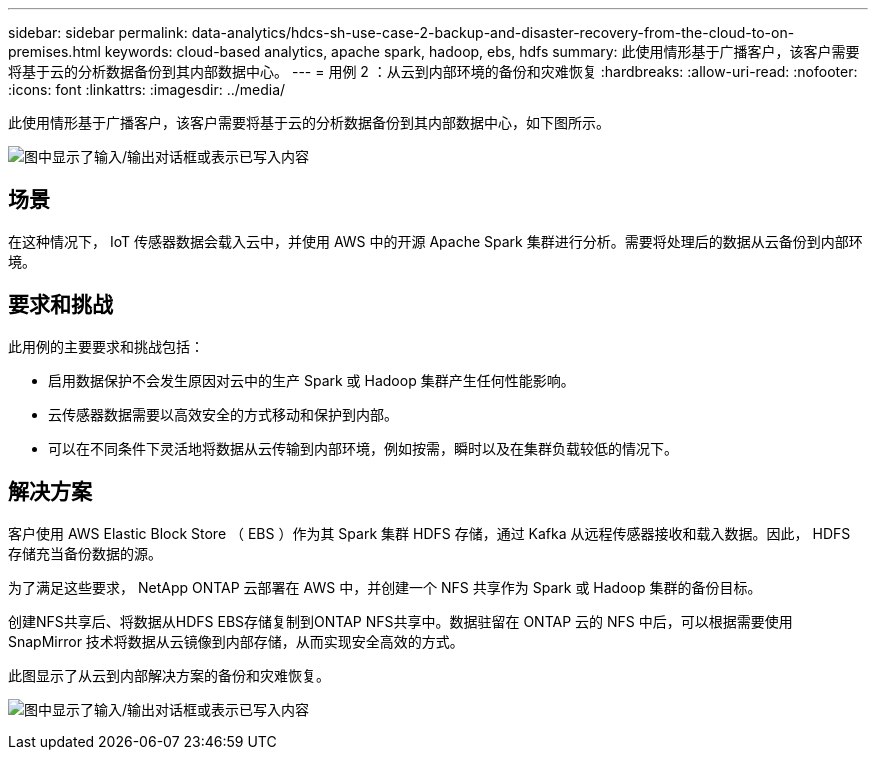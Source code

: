 ---
sidebar: sidebar 
permalink: data-analytics/hdcs-sh-use-case-2-backup-and-disaster-recovery-from-the-cloud-to-on-premises.html 
keywords: cloud-based analytics, apache spark, hadoop, ebs, hdfs 
summary: 此使用情形基于广播客户，该客户需要将基于云的分析数据备份到其内部数据中心。 
---
= 用例 2 ：从云到内部环境的备份和灾难恢复
:hardbreaks:
:allow-uri-read: 
:nofooter: 
:icons: font
:linkattrs: 
:imagesdir: ../media/


[role="lead"]
此使用情形基于广播客户，该客户需要将基于云的分析数据备份到其内部数据中心，如下图所示。

image:hdcs-sh-image9.png["图中显示了输入/输出对话框或表示已写入内容"]



== 场景

在这种情况下， IoT 传感器数据会载入云中，并使用 AWS 中的开源 Apache Spark 集群进行分析。需要将处理后的数据从云备份到内部环境。



== 要求和挑战

此用例的主要要求和挑战包括：

* 启用数据保护不会发生原因对云中的生产 Spark 或 Hadoop 集群产生任何性能影响。
* 云传感器数据需要以高效安全的方式移动和保护到内部。
* 可以在不同条件下灵活地将数据从云传输到内部环境，例如按需，瞬时以及在集群负载较低的情况下。




== 解决方案

客户使用 AWS Elastic Block Store （ EBS ）作为其 Spark 集群 HDFS 存储，通过 Kafka 从远程传感器接收和载入数据。因此， HDFS 存储充当备份数据的源。

为了满足这些要求， NetApp ONTAP 云部署在 AWS 中，并创建一个 NFS 共享作为 Spark 或 Hadoop 集群的备份目标。

创建NFS共享后、将数据从HDFS EBS存储复制到ONTAP NFS共享中。数据驻留在 ONTAP 云的 NFS 中后，可以根据需要使用 SnapMirror 技术将数据从云镜像到内部存储，从而实现安全高效的方式。

此图显示了从云到内部解决方案的备份和灾难恢复。

image:hdcs-sh-image10.png["图中显示了输入/输出对话框或表示已写入内容"]
